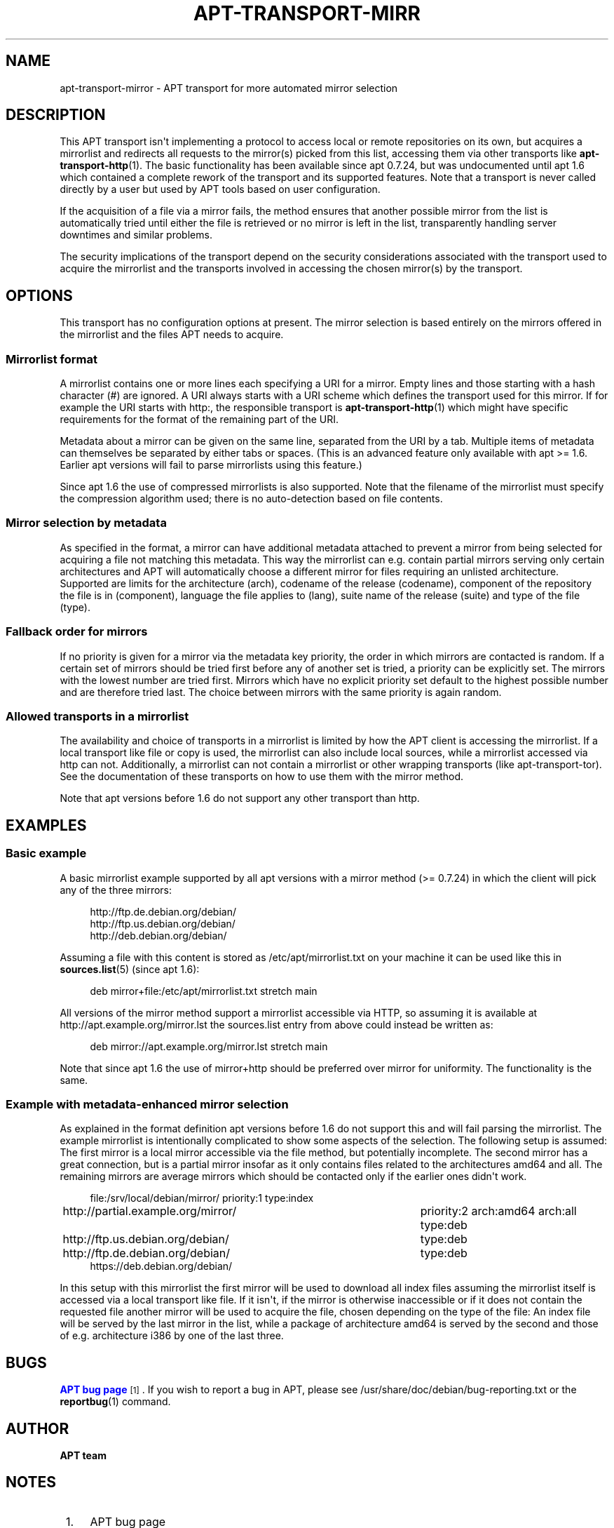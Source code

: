 '\" t
.\"     Title: apt-transport-mirror
.\"    Author: APT team
.\" Generator: DocBook XSL Stylesheets v1.79.1 <http://docbook.sf.net/>
.\"      Date: 09\ \&December\ \&2017
.\"    Manual: APT
.\"    Source: APT 1.8.0~alpha3
.\"  Language: English
.\"
.TH "APT\-TRANSPORT\-MIRR" "1" "09\ \&December\ \&2017" "APT 1.8.0~alpha3" "APT"
.\" -----------------------------------------------------------------
.\" * Define some portability stuff
.\" -----------------------------------------------------------------
.\" ~~~~~~~~~~~~~~~~~~~~~~~~~~~~~~~~~~~~~~~~~~~~~~~~~~~~~~~~~~~~~~~~~
.\" http://bugs.debian.org/507673
.\" http://lists.gnu.org/archive/html/groff/2009-02/msg00013.html
.\" ~~~~~~~~~~~~~~~~~~~~~~~~~~~~~~~~~~~~~~~~~~~~~~~~~~~~~~~~~~~~~~~~~
.ie \n(.g .ds Aq \(aq
.el       .ds Aq '
.\" -----------------------------------------------------------------
.\" * set default formatting
.\" -----------------------------------------------------------------
.\" disable hyphenation
.nh
.\" disable justification (adjust text to left margin only)
.ad l
.\" -----------------------------------------------------------------
.\" * MAIN CONTENT STARTS HERE *
.\" -----------------------------------------------------------------
.SH "NAME"
apt-transport-mirror \- APT transport for more automated mirror selection
.SH "DESCRIPTION"
.PP
This APT transport isn\*(Aqt implementing a protocol to access local or remote repositories on its own, but acquires a mirrorlist and redirects all requests to the mirror(s) picked from this list, accessing them via other transports like
\fBapt-transport-http\fR(1)\&. The basic functionality has been available since apt 0\&.7\&.24, but was undocumented until apt 1\&.6 which contained a complete rework of the transport and its supported features\&. Note that a transport is never called directly by a user but used by APT tools based on user configuration\&.
.PP
If the acquisition of a file via a mirror fails, the method ensures that another possible mirror from the list is automatically tried until either the file is retrieved or no mirror is left in the list, transparently handling server downtimes and similar problems\&.
.PP
The security implications of the transport depend on the security considerations associated with the transport used to acquire the mirrorlist and the transports involved in accessing the chosen mirror(s) by the transport\&.
.SH "OPTIONS"
.PP
This transport has no configuration options at present\&. The mirror selection is based entirely on the mirrors offered in the mirrorlist and the files APT needs to acquire\&.
.SS "Mirrorlist format"
.PP
A mirrorlist contains one or more lines each specifying a URI for a mirror\&. Empty lines and those starting with a hash character (#) are ignored\&. A URI always starts with a URI scheme which defines the transport used for this mirror\&. If for example the URI starts with
http:, the responsible transport is
\fBapt-transport-http\fR(1)
which might have specific requirements for the format of the remaining part of the URI\&.
.PP
Metadata about a mirror can be given on the same line, separated from the URI by a tab\&. Multiple items of metadata can themselves be separated by either tabs or spaces\&. (This is an advanced feature only available with apt >= 1\&.6\&. Earlier apt versions will fail to parse mirrorlists using this feature\&.)
.PP
Since apt 1\&.6 the use of compressed mirrorlists is also supported\&. Note that the filename of the mirrorlist must specify the compression algorithm used; there is no auto\-detection based on file contents\&.
.SS "Mirror selection by metadata"
.PP
As specified in the format, a mirror can have additional metadata attached to prevent a mirror from being selected for acquiring a file not matching this metadata\&. This way the mirrorlist can e\&.g\&. contain partial mirrors serving only certain architectures and APT will automatically choose a different mirror for files requiring an unlisted architecture\&. Supported are limits for the architecture (arch), codename of the release (codename), component of the repository the file is in (component), language the file applies to (lang), suite name of the release (suite) and type of the file (type)\&.
.SS "Fallback order for mirrors"
.PP
If no priority is given for a mirror via the metadata key
priority, the order in which mirrors are contacted is random\&. If a certain set of mirrors should be tried first before any of another set is tried, a priority can be explicitly set\&. The mirrors with the lowest number are tried first\&. Mirrors which have no explicit priority set default to the highest possible number and are therefore tried last\&. The choice between mirrors with the same priority is again random\&.
.SS "Allowed transports in a mirrorlist"
.PP
The availability and choice of transports in a mirrorlist is limited by how the APT client is accessing the mirrorlist\&. If a local transport like
file
or
copy
is used, the mirrorlist can also include local sources, while a mirrorlist accessed via
http
can not\&. Additionally, a mirrorlist can not contain a mirrorlist or other wrapping transports (like
apt\-transport\-tor)\&. See the documentation of these transports on how to use them with the mirror method\&.
.PP
Note that apt versions before 1\&.6 do not support any other transport than
http\&.
.SH "EXAMPLES"
.SS "Basic example"
.PP
A basic mirrorlist example supported by all apt versions with a mirror method (>= 0\&.7\&.24) in which the client will pick any of the three mirrors:
.sp
.if n \{\
.RS 4
.\}
.nf
http://ftp\&.de\&.debian\&.org/debian/
http://ftp\&.us\&.debian\&.org/debian/
http://deb\&.debian\&.org/debian/
.fi
.if n \{\
.RE
.\}
.PP
Assuming a file with this content is stored as
/etc/apt/mirrorlist\&.txt
on your machine it can be used like this in
\fBsources.list\fR(5)
(since apt 1\&.6):
.sp
.if n \{\
.RS 4
.\}
.nf
deb mirror+file:/etc/apt/mirrorlist\&.txt stretch main
.fi
.if n \{\
.RE
.\}
.PP
All versions of the mirror method support a mirrorlist accessible via HTTP, so assuming it is available at
http://apt\&.example\&.org/mirror\&.lst
the sources\&.list entry from above could instead be written as:
.sp
.if n \{\
.RS 4
.\}
.nf
deb mirror://apt\&.example\&.org/mirror\&.lst stretch main
.fi
.if n \{\
.RE
.\}
.PP
Note that since apt 1\&.6 the use of
mirror+http
should be preferred over
mirror
for uniformity\&. The functionality is the same\&.
.SS "Example with metadata\-enhanced mirror selection"
.PP
As explained in the format definition apt versions before 1\&.6 do not support this and will fail parsing the mirrorlist\&. The example mirrorlist is intentionally complicated to show some aspects of the selection\&. The following setup is assumed: The first mirror is a local mirror accessible via the file method, but potentially incomplete\&. The second mirror has a great connection, but is a partial mirror insofar as it only contains files related to the architectures
amd64
and
all\&. The remaining mirrors are average mirrors which should be contacted only if the earlier ones didn\*(Aqt work\&.
.sp
.if n \{\
.RS 4
.\}
.nf
file:/srv/local/debian/mirror/	priority:1 type:index
http://partial\&.example\&.org/mirror/	priority:2 arch:amd64 arch:all type:deb
http://ftp\&.us\&.debian\&.org/debian/	type:deb
http://ftp\&.de\&.debian\&.org/debian/	type:deb
https://deb\&.debian\&.org/debian/
.fi
.if n \{\
.RE
.\}
.PP
In this setup with this mirrorlist the first mirror will be used to download all index files assuming the mirrorlist itself is accessed via a local transport like
file\&. If it isn\*(Aqt, if the mirror is otherwise inaccessible or if it does not contain the requested file another mirror will be used to acquire the file, chosen depending on the type of the file: An index file will be served by the last mirror in the list, while a package of architecture
amd64
is served by the second and those of e\&.g\&. architecture
i386
by one of the last three\&.
.SH "BUGS"
.PP
\m[blue]\fBAPT bug page\fR\m[]\&\s-2\u[1]\d\s+2\&. If you wish to report a bug in APT, please see
/usr/share/doc/debian/bug\-reporting\&.txt
or the
\fBreportbug\fR(1)
command\&.
.SH "AUTHOR"
.PP
\fBAPT team\fR
.RS 4
.RE
.SH "NOTES"
.IP " 1." 4
APT bug page
.RS 4
\%http://bugs.debian.org/src:apt
.RE
